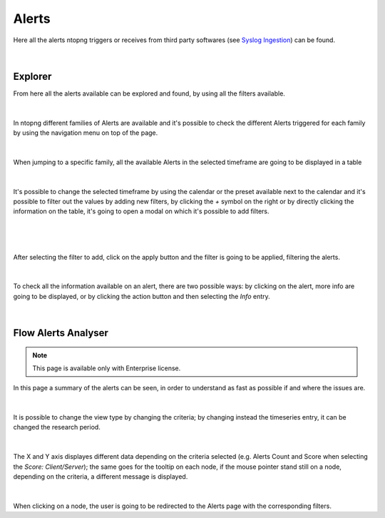 .. _Alerts:

Alerts
######

Here all the alerts ntopng triggers or receives from third party softwares (see `Syslog Ingestion <../advanced_features/syslog.html>`_) can be found.

.. figure:: ../img/alerts_page_entry.png
  :align: center
  :alt: Alerts Entries

|

Explorer
--------

From here all the alerts available can be explored and found, by using all the filters available.

.. figure:: ../img/alerts_all_page.png
  :align: center
  :alt: All Alerts Page

|

In ntopng different families of Alerts are available and it's possible to check the different Alerts triggered for each family by using the navigation menu on top of the page.

.. figure:: ../img/alerts_available_families.png
  :align: center
  :alt: Available Alerts Families

|

When jumping to a specific family, all the available Alerts in the selected timeframe are going to be displayed in a table

.. figure:: ../img/alerts_flow.png
  :align: center
  :alt: Filter Bar

|

It's possible to change the selected timeframe by using the calendar or the preset available next to the calendar and it's possible to filter out the values by adding new filters, by clicking the `+` symbol on the right or by directly clicking the information on the table, it's going to open a modal on which it's possible to add filters.

.. figure:: ../img/alerts_filter_bar.png
  :align: center
  :alt: Timeframes Available

|

.. figure:: ../img/alerts_filter_modal.png
  :align: center
  :alt: Add Filter Modal

|

After selecting the filter to add, click on the apply button and the filter is going to be applied, filtering the alerts.

.. figure:: ../img/alerts_filtered_table.png
  :align: center
  :alt: Filtered Alerts

|

To check all the information available on an alert, there are two possible ways: by clicking on the alert, more info are going to be displayed, or by clicking the action button and then selecting the `Info` entry.

.. figure:: ../img/alert_details.png
  :align: center
  :alt: Alerts Info

|

Flow Alerts Analyser
--------------------

.. note::

  This page is available only with Enterprise license.


In this page a summary of the alerts can be seen, in order to understand as fast as possible if and where the issues are.

.. figure:: ../img/flow_alert_analyzer.png
  :align: center
  :alt: Alerts Info

|

It is possible to change the view type by changing the criteria; by changing instead the timeseries entry, it can be changed the research period.

.. figure:: ../img/flow_alert_analyzer_criteria.png
  :align: center
  :alt: Alerts Info

|

The X and Y axis displayes different data depending on the criteria selected (e.g. Alerts Count and Score when selecting the `Score: Client/Server`); the same goes for the tooltip on each node, if the mouse pointer stand still on a node, depending on the criteria, a different message is displayed.

.. figure:: ../img/flow_alert_analyzer_tooltip.png
  :align: center
  :alt: Alerts Info

|

When clicking on a node, the user is going to be redirected to the Alerts page with the corresponding filters.

